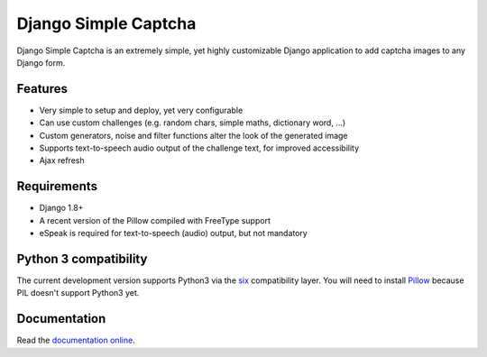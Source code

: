 *********************
Django Simple Captcha
*********************

.. image:: https://travis-ci.org/mbi/django-simple-captcha.png?branch=master
  :target: http://travis-ci.org/mbi/django-simple-captcha


Django Simple Captcha is an extremely simple, yet highly customizable Django application to add captcha images to any Django form.

.. image:: http://django-simple-captcha.readthedocs.io/en/latest/_images/captcha3.png

Features
++++++++

* Very simple to setup and deploy, yet very configurable
* Can use custom challenges (e.g. random chars, simple maths, dictionary word, ...)
* Custom generators, noise and filter functions alter the look of the generated image
* Supports text-to-speech audio output of the challenge text, for improved accessibility
* Ajax refresh

Requirements
++++++++++++

* Django 1.8+
* A recent version of the Pillow compiled with FreeType support
* eSpeak is required for text-to-speech (audio) output, but not mandatory

Python 3 compatibility
++++++++++++++++++++++

The current development version supports Python3 via the `six <https://pypi.python.org/pypi/six>`_ compatibility layer.
You will need to install `Pillow <https://github.com/python-imaging/Pillow>`_ because PIL doesn't support Python3 yet.


Documentation
+++++++++++++

Read the `documentation online <http://django-simple-captcha.readthedocs.org/en/latest/>`_.
